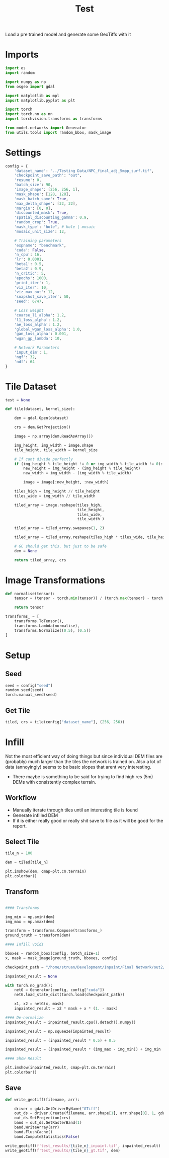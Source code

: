 #+title: Test
#+property: header-args :session test

Load a pre trained model and generate some GeoTiffs with it

* Imports
#+begin_src jupyter-python
import os
import random

import numpy as np
from osgeo import gdal

import matplotlib as mpl
import matplotlib.pyplot as plt

import torch
import torch.nn as nn
import torchvision.transforms as transforms

from model.networks import Generator
from utils.tools import random_bbox, mask_image
#+end_src

#+RESULTS:

* Settings
#+begin_src jupyter-python
config = {
    'dataset_name': "../Testing Data/NPC_final_adj_5mpp_surf.tif",
    'checkpoint_save_path': "out",
    'resume': 0,
    'batch_size': 90,
    'image_shape': [256, 256, 1],
    'mask_shape': [128, 128],
    'mask_batch_same': True,
    'max_delta_shape': [32, 32],
    'margin': [0, 0],
    'discounted_mask': True,
    'spatial_discounting_gamma': 0.9,
    'random_crop': True,
    'mask_type': "hole", # hole | mosaic
    'mosaic_unit_size': 12,

    # Training parameters
    'expname': "benchmark",
    'cuda': False,
    'n_cpu': 16,
    'lr': 0.0001,
    'beta1': 0.5,
    'beta2': 0.9,
    'n_critic': 5,
    'epochs': 1000,
    'print_iter': 1,
    'viz_iter': 10,
    'viz_max_out': 12,
    'snapshot_save_iter': 50,
    'seed': 6747,

    # Loss weight
    'coarse_l1_alpha': 1.2,
    'l1_loss_alpha': 1.2,
    'ae_loss_alpha': 1.2,
    'global_wgan_loss_alpha': 1.0,
    'gan_loss_alpha': 0.001,
    'wgan_gp_lambda': 10,

    # Network Parameters
    'input_dim': 1,
    'ngf': 32,
    'ndf': 64
}
#+end_src

#+RESULTS:

* Tile Dataset
#+begin_src jupyter-python
test = None

def tile(dataset, kernel_size):

    dem = gdal.Open(dataset)

    crs = dem.GetProjection()

    image = np.array(dem.ReadAsArray())

    img_height, img_width = image.shape
    tile_height, tile_width = kernel_size

    # If cant divide perfectly
    if (img_height % tile_height != 0 or img_width % tile_width != 0):
        new_height = img_height - (img_height % tile_height)
        new_width = img_width - (img_width % tile_width)

        image = image[:new_height, :new_width]

    tiles_high = img_height // tile_height
    tiles_wide = img_width // tile_width

    tiled_array = image.reshape(tiles_high,
                                tile_height,
                                tiles_wide,
                                tile_width )

    tiled_array = tiled_array.swapaxes(1, 2)

    tiled_array = tiled_array.reshape(tiles_high * tiles_wide, tile_height, tile_width)

    # GC should get this, but just to be safe
    dem = None

    return tiled_array, crs

#+end_src

#+RESULTS:

* Image Transformations
#+begin_src jupyter-python
def normalise(tensor):
    tensor = (tensor - torch.min(tensor)) / (torch.max(tensor) - torch.min(tensor))

    return tensor

transforms_ = [
    transforms.ToTensor(),
    transforms.Lambda(normalise),
    transforms.Normalize((0.5), (0.5))
]
#+end_src

#+RESULTS:

* Setup
** Seed
#+begin_src jupyter-python
seed = config["seed"]
random.seed(seed)
torch.manual_seed(seed)
#+end_src

#+RESULTS:
: <torch._C.Generator at 0x7f1720cd6490>

** Get Tile
#+begin_src jupyter-python
tiled, crs = tile(config["dataset_name"], (256, 256))
#+end_src

#+RESULTS:

* Infill

Not the most efficient way of doing things but since individual DEM files are (probably) much larger than the tiles the network is trained on.
Also a lot of data (annoyingly) seems to be basic slopes that arent very interesting.
 - There maybe is something to be said for trying to find high res (5m) DEMs with consistently complex terrain.

** Workflow
 - Manually iterate through tiles until an interesting tile is found
 - Generate infilled DEM
 - If it is either really good or really shit save to file as it will be good for the report.

** Select Tile
#+begin_src jupyter-python
tile_n = 100

dem = tiled[tile_n]

plt.imshow(dem, cmap=plt.cm.terrain)
plt.colorbar()
#+end_src

#+RESULTS:
:RESULTS:
: <matplotlib.colorbar.Colorbar at 0x7f1665fc9c30>
[[file:./.ob-jupyter/e8c0ef1636973e9470cb1378b4bbdefc37103a85.png]]
:END:

** Transform

#+begin_src jupyter-python

#### Transforms

img_min = np.amin(dem)
img_max = np.amax(dem)

transform = transforms.Compose(transforms_)
ground_truth = transform(dem)

#### Infill voids

bboxes = random_bbox(config, batch_size=1)
x, mask = mask_image(ground_truth, bboxes, config)

checkpoint_path = "/home/struan/Development/Inpaint/Final Network/out2/saved_models/gen_00001000.pt"

inpainted_result = None

with torch.no_grad():
    netG = Generator(config, config["cuda"])
    netG.load_state_dict(torch.load(checkpoint_path))

    x1, x2 = netG(x, mask)
    inpainted_result = x2 * mask + x * (1. - mask)

#### De-normalize
inpainted_result = inpainted_result.cpu().detach().numpy()

inpainted_result = np.squeeze(inpainted_result)

inpainted_result = (inpainted_result * 0.5) + 0.5

inpainted_result = (inpainted_result * (img_max - img_min)) + img_min

#### Show Result

plt.imshow(inpainted_result, cmap=plt.cm.terrain)
plt.colorbar()
#+end_src

#+RESULTS:
: <matplotlib.colorbar.Colorbar at 0x7f16111b1270>

** Save

#+begin_src jupyter-python
def write_geotiff(filename, arr):

    driver = gdal.GetDriverByName("GTiff")
    out_ds = driver.Create(filename, arr.shape[1], arr.shape[0], 1, gdal.GDT_Float32)
    out_ds.SetProjection(crs)
    band = out_ds.GetRasterBand(1)
    band.WriteArray(arr)
    band.FlushCache()
    band.ComputeStatistics(False)

write_geotiff(f'test_results/{tile_n}_inpaint.tif', inpainted_result)
write_geotiff(f'test_results/{tile_n}_gt.tif', dem)
#+end_src

#+RESULTS:
